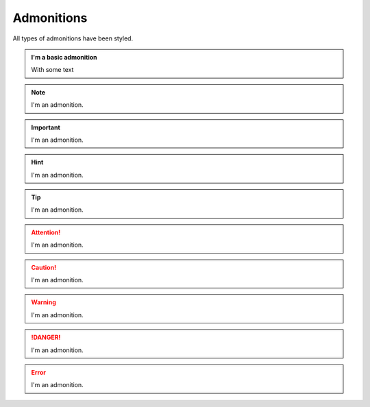 Admonitions
===========

All types of admonitions have been styled.

.. admonition:: I'm a basic admonition

   With some text

.. note:: I'm an admonition.
.. important:: I'm an admonition.
.. hint:: I'm an admonition.
.. tip:: I'm an admonition.
.. attention:: I'm an admonition.
.. caution:: I'm an admonition.
.. warning:: I'm an admonition.
.. danger:: I'm an admonition.
.. error:: I'm an admonition.